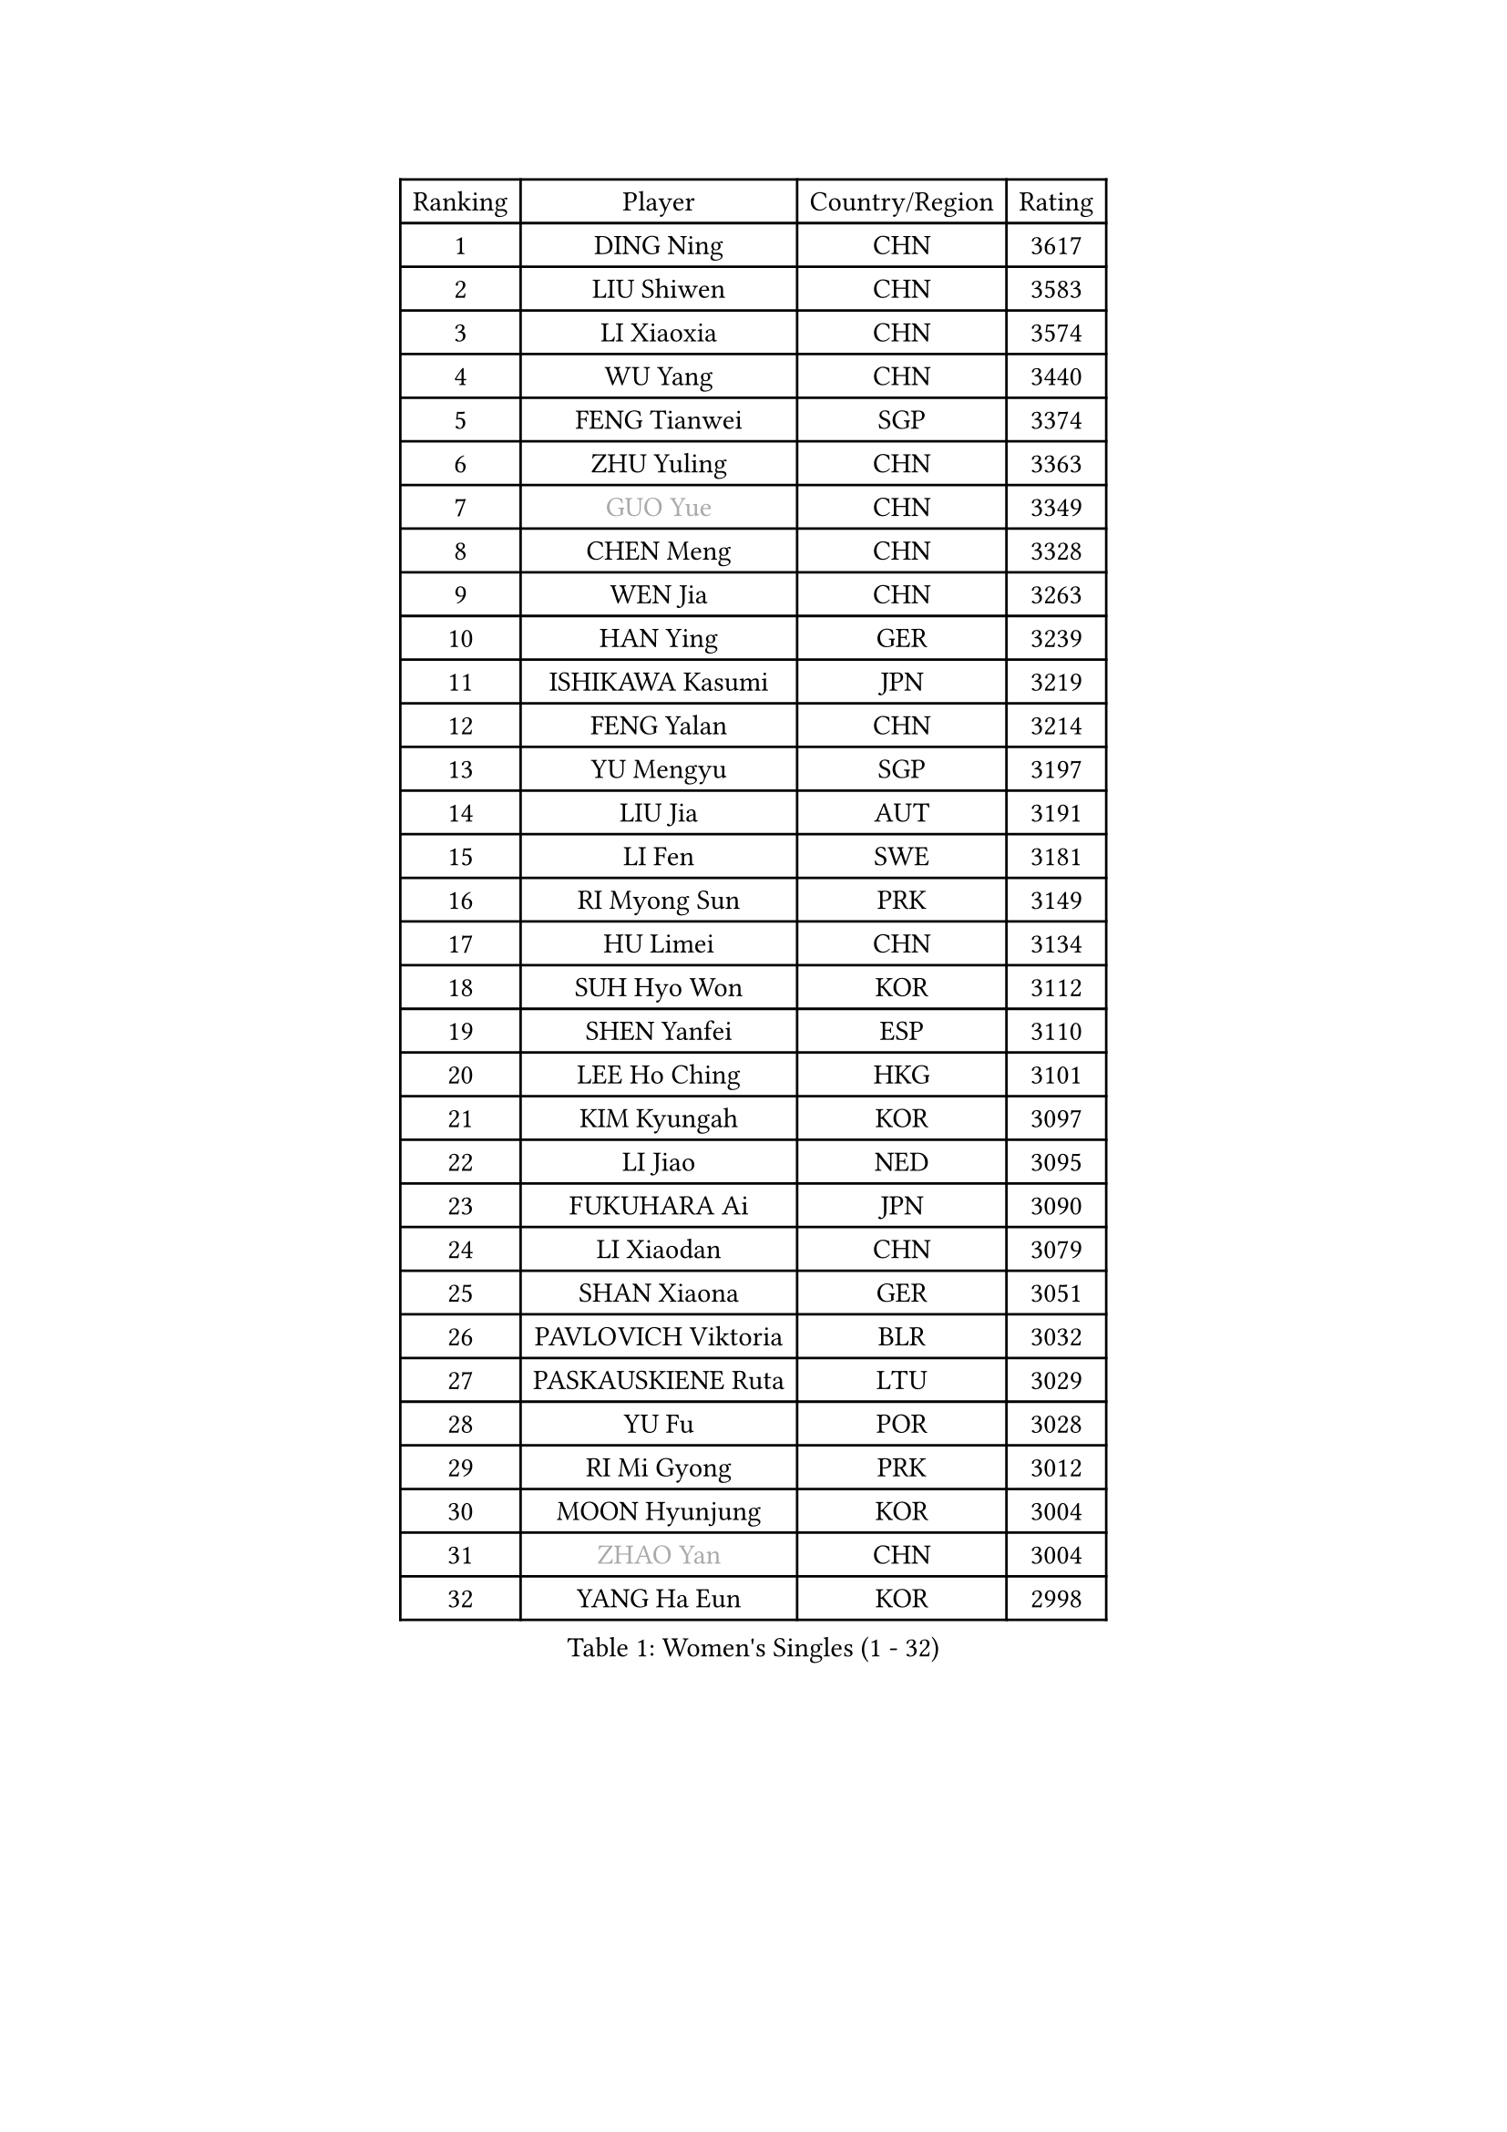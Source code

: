 
#set text(font: ("Courier New", "NSimSun"))
#figure(
  caption: "Women's Singles (1 - 32)",
    table(
      columns: 4,
      [Ranking], [Player], [Country/Region], [Rating],
      [1], [DING Ning], [CHN], [3617],
      [2], [LIU Shiwen], [CHN], [3583],
      [3], [LI Xiaoxia], [CHN], [3574],
      [4], [WU Yang], [CHN], [3440],
      [5], [FENG Tianwei], [SGP], [3374],
      [6], [ZHU Yuling], [CHN], [3363],
      [7], [#text(gray, "GUO Yue")], [CHN], [3349],
      [8], [CHEN Meng], [CHN], [3328],
      [9], [WEN Jia], [CHN], [3263],
      [10], [HAN Ying], [GER], [3239],
      [11], [ISHIKAWA Kasumi], [JPN], [3219],
      [12], [FENG Yalan], [CHN], [3214],
      [13], [YU Mengyu], [SGP], [3197],
      [14], [LIU Jia], [AUT], [3191],
      [15], [LI Fen], [SWE], [3181],
      [16], [RI Myong Sun], [PRK], [3149],
      [17], [HU Limei], [CHN], [3134],
      [18], [SUH Hyo Won], [KOR], [3112],
      [19], [SHEN Yanfei], [ESP], [3110],
      [20], [LEE Ho Ching], [HKG], [3101],
      [21], [KIM Kyungah], [KOR], [3097],
      [22], [LI Jiao], [NED], [3095],
      [23], [FUKUHARA Ai], [JPN], [3090],
      [24], [LI Xiaodan], [CHN], [3079],
      [25], [SHAN Xiaona], [GER], [3051],
      [26], [PAVLOVICH Viktoria], [BLR], [3032],
      [27], [PASKAUSKIENE Ruta], [LTU], [3029],
      [28], [YU Fu], [POR], [3028],
      [29], [RI Mi Gyong], [PRK], [3012],
      [30], [MOON Hyunjung], [KOR], [3004],
      [31], [#text(gray, "ZHAO Yan")], [CHN], [3004],
      [32], [YANG Ha Eun], [KOR], [2998],
    )
  )#pagebreak()

#set text(font: ("Courier New", "NSimSun"))
#figure(
  caption: "Women's Singles (33 - 64)",
    table(
      columns: 4,
      [Ranking], [Player], [Country/Region], [Rating],
      [33], [MORIZONO Misaki], [JPN], [2991],
      [34], [DOO Hoi Kem], [HKG], [2987],
      [35], [LI Jie], [NED], [2984],
      [36], [YANG Xiaoxin], [MON], [2981],
      [37], [ISHIGAKI Yuka], [JPN], [2975],
      [38], [WAKAMIYA Misako], [JPN], [2973],
      [39], [SAMARA Elizabeta], [ROU], [2972],
      [40], [#text(gray, "WANG Xuan")], [CHN], [2968],
      [41], [JIANG Huajun], [HKG], [2955],
      [42], [NG Wing Nam], [HKG], [2954],
      [43], [LI Qian], [POL], [2952],
      [44], [LI Xue], [FRA], [2948],
      [45], [WINTER Sabine], [GER], [2944],
      [46], [TIE Yana], [HKG], [2938],
      [47], [HIRANO Miu], [JPN], [2936],
      [48], [JEON Jihee], [KOR], [2936],
      [49], [PARTYKA Natalia], [POL], [2928],
      [50], [HU Melek], [TUR], [2925],
      [51], [MONTEIRO DODEAN Daniela], [ROU], [2921],
      [52], [CHEN Szu-Yu], [TPE], [2918],
      [53], [PESOTSKA Margaryta], [UKR], [2918],
      [54], [LANG Kristin], [GER], [2916],
      [55], [POLCANOVA Sofia], [AUT], [2912],
      [56], [TIKHOMIROVA Anna], [RUS], [2908],
      [57], [HIRANO Sayaka], [JPN], [2903],
      [58], [KIM Hye Song], [PRK], [2899],
      [59], [IVANCAN Irene], [GER], [2892],
      [60], [SOLJA Petrissa], [GER], [2889],
      [61], [LEE I-Chen], [TPE], [2887],
      [62], [PARK Youngsook], [KOR], [2885],
      [63], [EKHOLM Matilda], [SWE], [2883],
      [64], [CHOI Moonyoung], [KOR], [2881],
    )
  )#pagebreak()

#set text(font: ("Courier New", "NSimSun"))
#figure(
  caption: "Women's Singles (65 - 96)",
    table(
      columns: 4,
      [Ranking], [Player], [Country/Region], [Rating],
      [65], [STRBIKOVA Renata], [CZE], [2879],
      [66], [KIM Jong], [PRK], [2877],
      [67], [LIU Xi], [CHN], [2875],
      [68], [LIN Ye], [SGP], [2869],
      [69], [NONAKA Yuki], [JPN], [2865],
      [70], [MU Zi], [CHN], [2865],
      [71], [YOON Sunae], [KOR], [2862],
      [72], [ABE Megumi], [JPN], [2857],
      [73], [XIAN Yifang], [FRA], [2855],
      [74], [IACOB Camelia], [ROU], [2851],
      [75], [DVORAK Galia], [ESP], [2851],
      [76], [MIKHAILOVA Polina], [RUS], [2851],
      [77], [CHENG I-Ching], [TPE], [2850],
      [78], [HAYATA Hina], [JPN], [2849],
      [79], [KUMAHARA Luca], [BRA], [2849],
      [80], [PENKAVOVA Katerina], [CZE], [2848],
      [81], [KOMWONG Nanthana], [THA], [2846],
      [82], [LEE Eunhee], [KOR], [2846],
      [83], [WU Jiaduo], [GER], [2845],
      [84], [TIAN Yuan], [CRO], [2839],
      [85], [EERLAND Britt], [NED], [2836],
      [86], [MITTELHAM Nina], [GER], [2836],
      [87], [YOO Eunchong], [KOR], [2835],
      [88], [ZHANG Qiang], [CHN], [2832],
      [89], [VACENOVSKA Iveta], [CZE], [2822],
      [90], [MAEDA Miyu], [JPN], [2822],
      [91], [LIU Gaoyang], [CHN], [2821],
      [92], [#text(gray, "SEOK Hajung")], [KOR], [2816],
      [93], [NI Xia Lian], [LUX], [2815],
      [94], [PARK Seonghye], [KOR], [2812],
      [95], [ITO Mima], [JPN], [2807],
      [96], [MATSUZAWA Marina], [JPN], [2805],
    )
  )#pagebreak()

#set text(font: ("Courier New", "NSimSun"))
#figure(
  caption: "Women's Singles (97 - 128)",
    table(
      columns: 4,
      [Ranking], [Player], [Country/Region], [Rating],
      [97], [BALAZOVA Barbora], [SVK], [2803],
      [98], [ZHOU Yihan], [SGP], [2795],
      [99], [LOVAS Petra], [HUN], [2788],
      [100], [SHENG Dandan], [CHN], [2787],
      [101], [MORI Sakura], [JPN], [2785],
      [102], [BARTHEL Zhenqi], [GER], [2782],
      [103], [HAMAMOTO Yui], [JPN], [2779],
      [104], [BILENKO Tetyana], [UKR], [2775],
      [105], [NEMOTO Riyo], [JPN], [2774],
      [106], [LI Chunli], [NZL], [2773],
      [107], [SATO Hitomi], [JPN], [2771],
      [108], [GRZYBOWSKA-FRANC Katarzyna], [POL], [2769],
      [109], [SZOCS Bernadette], [ROU], [2767],
      [110], [#text(gray, "FUKUOKA Haruna")], [JPN], [2767],
      [111], [SONG Maeum], [KOR], [2765],
      [112], [GU Yuting], [CHN], [2758],
      [113], [ZHANG Lily], [USA], [2758],
      [114], [POTA Georgina], [HUN], [2758],
      [115], [KATO Miyu], [JPN], [2756],
      [116], [ZHENG Shichang], [CHN], [2753],
      [117], [ZHANG Mo], [CAN], [2752],
      [118], [MESHREF Dina], [EGY], [2751],
      [119], [CHE Xiaoxi], [CHN], [2739],
      [120], [#text(gray, "YAMANASHI Yuri")], [JPN], [2734],
      [121], [GUI Lin], [BRA], [2727],
      [122], [RAMIREZ Sara], [ESP], [2724],
      [123], [DRINKHALL Joanna], [ENG], [2723],
      [124], [SOLJA Amelie], [AUT], [2721],
      [125], [TAN Wenling], [ITA], [2711],
      [126], [FEHER Gabriela], [SRB], [2703],
      [127], [FADEEVA Oxana], [RUS], [2702],
      [128], [BIKBAEVA Anna], [RUS], [2699],
    )
  )
